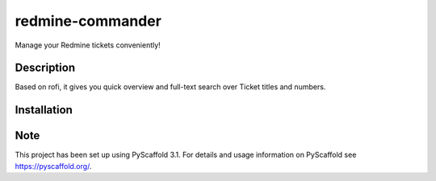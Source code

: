 =================
redmine-commander
=================


Manage your Redmine tickets conveniently!


Description
===========

Based on rofi, it gives you quick overview and full-text search over Ticket titles and numbers.

Installation
===========





Note
====

This project has been set up using PyScaffold 3.1. For details and usage
information on PyScaffold see https://pyscaffold.org/.
